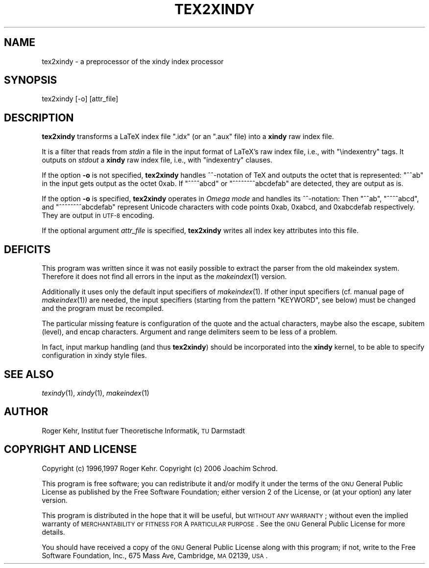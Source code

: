.\" Automatically generated by Pod::Man v1.37, Pod::Parser v1.32
.\"
.\" Standard preamble:
.\" ========================================================================
.de Sh \" Subsection heading
.br
.if t .Sp
.ne 5
.PP
\fB\\$1\fR
.PP
..
.de Sp \" Vertical space (when we can't use .PP)
.if t .sp .5v
.if n .sp
..
.de Vb \" Begin verbatim text
.ft CW
.nf
.ne \\$1
..
.de Ve \" End verbatim text
.ft R
.fi
..
.\" Set up some character translations and predefined strings.  \*(-- will
.\" give an unbreakable dash, \*(PI will give pi, \*(L" will give a left
.\" double quote, and \*(R" will give a right double quote.  \*(C+ will
.\" give a nicer C++.  Capital omega is used to do unbreakable dashes and
.\" therefore won't be available.  \*(C` and \*(C' expand to `' in nroff,
.\" nothing in troff, for use with C<>.
.tr \(*W-
.ds C+ C\v'-.1v'\h'-1p'\s-2+\h'-1p'+\s0\v'.1v'\h'-1p'
.ie n \{\
.    ds -- \(*W-
.    ds PI pi
.    if (\n(.H=4u)&(1m=24u) .ds -- \(*W\h'-12u'\(*W\h'-12u'-\" diablo 10 pitch
.    if (\n(.H=4u)&(1m=20u) .ds -- \(*W\h'-12u'\(*W\h'-8u'-\"  diablo 12 pitch
.    ds L" ""
.    ds R" ""
.    ds C` ""
.    ds C' ""
'br\}
.el\{\
.    ds -- \|\(em\|
.    ds PI \(*p
.    ds L" ``
.    ds R" ''
'br\}
.\"
.\" If the F register is turned on, we'll generate index entries on stderr for
.\" titles (.TH), headers (.SH), subsections (.Sh), items (.Ip), and index
.\" entries marked with X<> in POD.  Of course, you'll have to process the
.\" output yourself in some meaningful fashion.
.if \nF \{\
.    de IX
.    tm Index:\\$1\t\\n%\t"\\$2"
..
.    nr % 0
.    rr F
.\}
.\"
.\" For nroff, turn off justification.  Always turn off hyphenation; it makes
.\" way too many mistakes in technical documents.
.hy 0
.if n .na
.\"
.\" Accent mark definitions (@(#)ms.acc 1.5 88/02/08 SMI; from UCB 4.2).
.\" Fear.  Run.  Save yourself.  No user-serviceable parts.
.    \" fudge factors for nroff and troff
.if n \{\
.    ds #H 0
.    ds #V .8m
.    ds #F .3m
.    ds #[ \f1
.    ds #] \fP
.\}
.if t \{\
.    ds #H ((1u-(\\\\n(.fu%2u))*.13m)
.    ds #V .6m
.    ds #F 0
.    ds #[ \&
.    ds #] \&
.\}
.    \" simple accents for nroff and troff
.if n \{\
.    ds ' \&
.    ds ` \&
.    ds ^ \&
.    ds , \&
.    ds ~ ~
.    ds /
.\}
.if t \{\
.    ds ' \\k:\h'-(\\n(.wu*8/10-\*(#H)'\'\h"|\\n:u"
.    ds ` \\k:\h'-(\\n(.wu*8/10-\*(#H)'\`\h'|\\n:u'
.    ds ^ \\k:\h'-(\\n(.wu*10/11-\*(#H)'^\h'|\\n:u'
.    ds , \\k:\h'-(\\n(.wu*8/10)',\h'|\\n:u'
.    ds ~ \\k:\h'-(\\n(.wu-\*(#H-.1m)'~\h'|\\n:u'
.    ds / \\k:\h'-(\\n(.wu*8/10-\*(#H)'\z\(sl\h'|\\n:u'
.\}
.    \" troff and (daisy-wheel) nroff accents
.ds : \\k:\h'-(\\n(.wu*8/10-\*(#H+.1m+\*(#F)'\v'-\*(#V'\z.\h'.2m+\*(#F'.\h'|\\n:u'\v'\*(#V'
.ds 8 \h'\*(#H'\(*b\h'-\*(#H'
.ds o \\k:\h'-(\\n(.wu+\w'\(de'u-\*(#H)/2u'\v'-.3n'\*(#[\z\(de\v'.3n'\h'|\\n:u'\*(#]
.ds d- \h'\*(#H'\(pd\h'-\w'~'u'\v'-.25m'\f2\(hy\fP\v'.25m'\h'-\*(#H'
.ds D- D\\k:\h'-\w'D'u'\v'-.11m'\z\(hy\v'.11m'\h'|\\n:u'
.ds th \*(#[\v'.3m'\s+1I\s-1\v'-.3m'\h'-(\w'I'u*2/3)'\s-1o\s+1\*(#]
.ds Th \*(#[\s+2I\s-2\h'-\w'I'u*3/5'\v'-.3m'o\v'.3m'\*(#]
.ds ae a\h'-(\w'a'u*4/10)'e
.ds Ae A\h'-(\w'A'u*4/10)'E
.    \" corrections for vroff
.if v .ds ~ \\k:\h'-(\\n(.wu*9/10-\*(#H)'\s-2\u~\d\s+2\h'|\\n:u'
.if v .ds ^ \\k:\h'-(\\n(.wu*10/11-\*(#H)'\v'-.4m'^\v'.4m'\h'|\\n:u'
.    \" for low resolution devices (crt and lpr)
.if \n(.H>23 .if \n(.V>19 \
\{\
.    ds : e
.    ds 8 ss
.    ds o a
.    ds d- d\h'-1'\(ga
.    ds D- D\h'-1'\(hy
.    ds th \o'bp'
.    ds Th \o'LP'
.    ds ae ae
.    ds Ae AE
.\}
.rm #[ #] #H #V #F C
.\" ========================================================================
.\"
.IX Title "TEX2XINDY 1"
.TH TEX2XINDY 1 "2006-07-30" "Version 1.21" "xindy"
.SH "NAME"
tex2xindy \- a preprocessor of the xindy index processor
.SH "SYNOPSIS"
.IX Header "SYNOPSIS"
.Vb 1
\& tex2xindy [\-o] [attr_file]
.Ve
.SH "DESCRIPTION"
.IX Header "DESCRIPTION"
\&\fBtex2xindy\fR transforms a LaTeX index file \f(CW\*(C`.idx\*(C'\fR (or an \f(CW\*(C`.aux\*(C'\fR
file) into a \fBxindy\fR raw index file.
.PP
It is a filter that reads from \fIstdin\fR a file in the input format of
LaTeX's raw index file, i.e., with \f(CW\*(C`\eindexentry\*(C'\fR tags. It outputs on
\&\fIstdout\fR a \fBxindy\fR raw index file, i.e., with \f(CW\*(C`indexentry\*(C'\fR clauses.
.PP
If the option \fB\-o\fR is not specified, \fBtex2xindy\fR handles ^^\-notation
of TeX and outputs the octet that is represented: \f(CW\*(C`^^ab\*(C'\fR in the input
gets output as the octet 0xab. If \f(CW\*(C`^^^^abcd\*(C'\fR or \f(CW\*(C`^^^^^^^^abcdefab\*(C'\fR
are detected, they are output as is.
.PP
If the option \fB\-o\fR is specified, \fBtex2xindy\fR operates in \fIOmega
mode\fR and handles its ^^\-notation: Then \f(CW\*(C`^^ab\*(C'\fR, \f(CW\*(C`^^^^abcd\*(C'\fR, and
\&\f(CW\*(C`^^^^^^^^abcdefab\*(C'\fR represent Unicode characters with code points
0xab, 0xabcd, and 0xabcdefab respectively. They are output in \s-1UTF\-8\s0
encoding.
.PP
If the optional argument \fIattr_file\fR is specified, \fBtex2xindy\fR
writes all index key attributes into this file.
.SH "DEFICITS"
.IX Header "DEFICITS"
This program was written since it was not easily possible to extract
the parser from the old makeindex system. Therefore it does not find
all errors in the input as the \fImakeindex\fR\|(1) version.
.PP
Additionally it uses only the default input specifiers of
\&\fImakeindex\fR\|(1). If other input specifiers (cf. manual page of
\&\fImakeindex\fR\|(1)) are needed, the input specifiers (starting from the
pattern \f(CW\*(C`KEYWORD\*(C'\fR, see below) must be changed and the program must be
recompiled.
.PP
The particular missing feature is configuration of the quote and the
actual characters, maybe also the escape, subitem (level), and encap
characters. Argument and range delimiters seem to be less of a problem.
.PP
In fact, input markup handling (and thus \fBtex2xindy\fR) should be
incorporated into the \fBxindy\fR kernel, to be able to specify
configuration in xindy style files.
.SH "SEE ALSO"
.IX Header "SEE ALSO"
\&\fItexindy\fR\|(1),
\&\fIxindy\fR\|(1),
\&\fImakeindex\fR\|(1)
.SH "AUTHOR"
.IX Header "AUTHOR"
Roger Kehr, Institut fuer Theoretische Informatik, \s-1TU\s0 Darmstadt
.SH "COPYRIGHT AND LICENSE"
.IX Header "COPYRIGHT AND LICENSE"
Copyright (c) 1996,1997 Roger Kehr.
Copyright (c) 2006 Joachim Schrod.
.PP
This program is free software; you can redistribute it and/or modify
it under the terms of the \s-1GNU\s0 General Public License as published by
the Free Software Foundation; either version 2 of the License, or (at
your option) any later version.
.PP
This program is distributed in the hope that it will be useful, but
\&\s-1WITHOUT\s0 \s-1ANY\s0 \s-1WARRANTY\s0; without even the implied warranty of
\&\s-1MERCHANTABILITY\s0 or \s-1FITNESS\s0 \s-1FOR\s0 A \s-1PARTICULAR\s0 \s-1PURPOSE\s0. See the \s-1GNU\s0
General Public License for more details.
.PP
You should have received a copy of the \s-1GNU\s0 General Public License
along with this program; if not, write to the Free Software
Foundation, Inc., 675 Mass Ave, Cambridge, \s-1MA\s0 02139, \s-1USA\s0.
